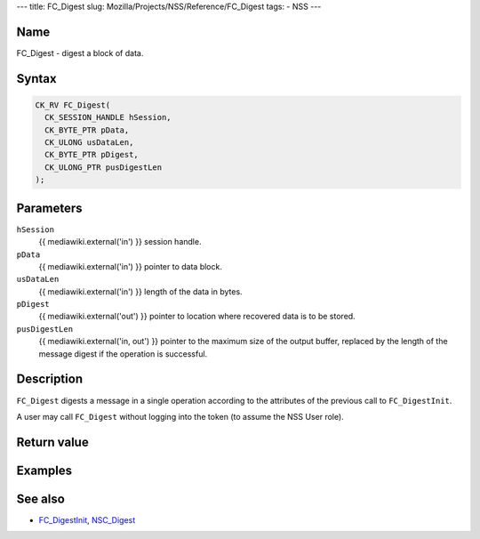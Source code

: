 --- title: FC_Digest slug: Mozilla/Projects/NSS/Reference/FC_Digest
tags: - NSS ---

.. _Name:

Name
~~~~

FC_Digest - digest a block of data.

.. _Syntax:

Syntax
~~~~~~

.. code:: eval

   CK_RV FC_Digest(
     CK_SESSION_HANDLE hSession,
     CK_BYTE_PTR pData,
     CK_ULONG usDataLen,
     CK_BYTE_PTR pDigest,
     CK_ULONG_PTR pusDigestLen
   );

.. _Parameters:

Parameters
~~~~~~~~~~

``hSession``
   {{ mediawiki.external('in') }} session handle.
``pData``
   {{ mediawiki.external('in') }} pointer to data block.
``usDataLen``
   {{ mediawiki.external('in') }} length of the data in bytes.
``pDigest``
   {{ mediawiki.external('out') }} pointer to location where recovered
   data is to be stored.
``pusDigestLen``
   {{ mediawiki.external('in, out') }} pointer to the maximum size of
   the output buffer, replaced by the length of the message digest if
   the operation is successful.

.. _Description:

Description
~~~~~~~~~~~

``FC_Digest`` digests a message in a single operation according to the
attributes of the previous call to ``FC_DigestInit``.

A user may call ``FC_Digest`` without logging into the token (to assume
the NSS User role).

.. _Return_value:

Return value
~~~~~~~~~~~~

.. _Examples:

Examples
~~~~~~~~

.. _See_also:

See also
~~~~~~~~

-  `FC_DigestInit </en-US/FC_DigestInit>`__,
   `NSC_Digest </en-US/NSC_Digest>`__
